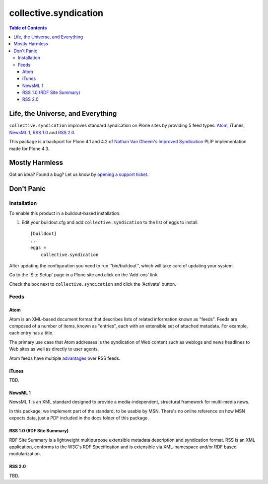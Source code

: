 **********************
collective.syndication
**********************

.. contents:: Table of Contents

Life, the Universe, and Everything
----------------------------------

``collective.syndication`` improves standard syndication on Plone sites by
providing 5 feed types: `Atom`_, iTunes, `NewsML 1`_, `RSS 1.0`_ and `RSS
2.0`_.

This package is a backport for Plone 4.1 and 4.2 of `Nathan Van Gheem`_'s
`Improved Syndication`_ PLIP implementation made for Plone 4.3.

Mostly Harmless
---------------

.. image:: https://secure.travis-ci.org/collective/collective.syndication.png?branch=master
    :alt: Travis CI badge
    :target: http://travis-ci.org/collective/collective.syndication

.. image:: https://coveralls.io/repos/collective/collective.syndication/badge.png?branch=master
    :alt: Coveralls badge
    :target: https://coveralls.io/r/collective/collective.syndication

.. image:: https://pypip.in/d/collective.syndication/badge.png
    :alt: Downloads
    :target: https://pypi.python.org/pypi/collective.syndication

Got an idea? Found a bug? Let us know by `opening a support ticket`_.

Don't Panic
-----------

Installation
^^^^^^^^^^^^

To enable this product in a buildout-based installation:

1. Edit your buildout.cfg and add ``collective.syndication`` to the list
   of eggs to install::

    [buildout]
    ...
    eggs =
        collective.syndication

After updating the configuration you need to run ''bin/buildout'', which will
take care of updating your system.

Go to the 'Site Setup' page in a Plone site and click on the 'Add-ons' link.

Check the box next to ``collective.syndication`` and click the 'Activate'
button.

Feeds
^^^^^

Atom
++++

Atom is an XML-based document format that describes lists of related
information known as "feeds". Feeds are composed of a number of items, known
as "entries", each with an extensible set of attached metadata. For example,
each entry has a title.

The primary use case that Atom addresses is the syndication of Web content
such as weblogs and news headlines to Web sites as well as directly to user
agents.

Atom feeds have multiple `advantages`_ over RSS feeds.

iTunes
++++++

TBD.

NewsML 1
++++++++

NewsML 1 is an XML standard designed to provide a media-independent,
structural framework for multi-media news.

In this package, we implement part of the standard, to be usable by MSN.
There's no online reference on how MSN expects data, just a PDF included
in the docs folder of this package.

RSS 1.0 (RDF Site Summary)
++++++++++++++++++++++++++

RDF Site Summary is a lightweight multipurpose extensible metadata description
and syndication format. RSS is an XML application, conforms to the W3C's RDF
Specification and is extensible via XML-namespace and/or RDF based
modularization.

RSS 2.0
+++++++

TBD.

.. _`advantages`: http://www.intertwingly.net/wiki/pie/Rss20AndAtom10Compared
.. _`Atom`: https://www.ietf.org/rfc/rfc4287.txt
.. _`Improved Syndication`: https://dev.plone.org/ticket/12908
.. _`Nathan Van Gheem`: https://github.com/vangheem
.. _`NewsML 1`: https://www.iptc.org/site/News_Exchange_Formats/NewsML_1/
.. _`opening a support ticket`: https://github.com/collective/collective.syndication/issues
.. _`RSS 1.0`: http://web.resource.org/rss/1.0/spec
.. _`RSS 2.0`: https://cyber.law.harvard.edu/rss/rss.html

